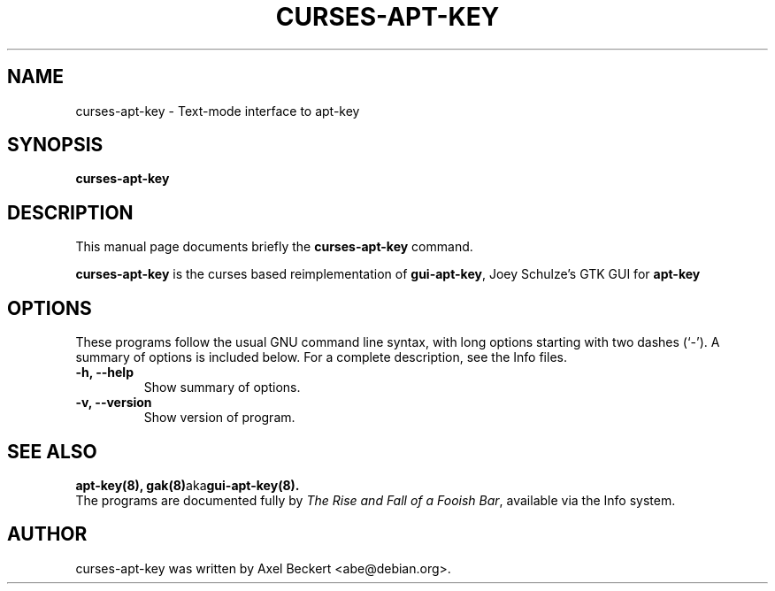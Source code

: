 .\"                                      Hey, EMACS: -*- nroff -*-
.\" First parameter, NAME, should be all caps
.\" Second parameter, SECTION, should be 1-8, maybe w/ subsection
.\" other parameters are allowed: see man(7), man(1)
.TH CURSES-APT-KEY 8 "April 25, 2012"
.\" Please adjust this date whenever revising the manpage.
.\"
.\" Some roff macros, for reference:
.\" .nh        disable hyphenation
.\" .hy        enable hyphenation
.\" .ad l      left justify
.\" .ad b      justify to both left and right margins
.\" .nf        disable filling
.\" .fi        enable filling
.\" .br        insert line break
.\" .sp <n>    insert n+1 empty lines
.\" for manpage-specific macros, see man(7)
.SH NAME
curses-apt-key \- Text-mode interface to apt-key
.SH SYNOPSIS
.B curses-apt-key
.SH DESCRIPTION
This manual page documents briefly the
.B curses-apt-key
command.
.PP
.\" TeX users may be more comfortable with the \fB<whatever>\fP and
.\" \fI<whatever>\fP escape sequences to invode bold face and italics,
.\" respectively.
\fBcurses-apt-key\fP is the curses based reimplementation of
\fBgui-apt-key\fP, Joey Schulze's GTK GUI for \fBapt-key\fP
.SH OPTIONS
These programs follow the usual GNU command line syntax, with long
options starting with two dashes (`-').
A summary of options is included below.
For a complete description, see the Info files.
.TP
.B \-h, \-\-help
Show summary of options.
.TP
.B \-v, \-\-version
Show version of program.
.SH SEE ALSO
.BR apt-key(8),
.BR gak(8) aka gui-apt-key(8).
.br
The programs are documented fully by
.IR "The Rise and Fall of a Fooish Bar" ,
available via the Info system.
.SH AUTHOR
curses-apt-key was written by Axel Beckert <abe@debian.org>.
